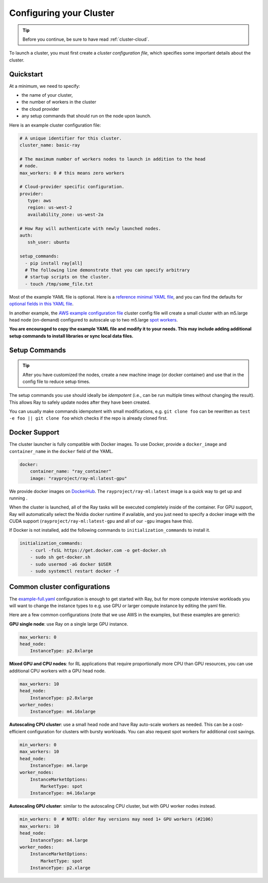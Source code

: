 .. _cluster-config:

Configuring your Cluster
========================

.. tip:: Before you continue, be sure to have read :ref:`cluster-cloud`.

To launch a cluster, you must first create a *cluster configuration file*, which specifies some important details about the cluster.

Quickstart
----------

At a minimum, we need to specify:

* the name of your cluster,
* the number of workers in the cluster
* the cloud provider
* any setup commands that should run on the node upon launch.

Here is an example cluster configuration file:

.. code-block:: yaml

    # A unique identifier for this cluster.
    cluster_name: basic-ray

    # The maximum number of workers nodes to launch in addition to the head
    # node.
    max_workers: 0 # this means zero workers

    # Cloud-provider specific configuration.
    provider:
       type: aws
       region: us-west-2
       availability_zone: us-west-2a

    # How Ray will authenticate with newly launched nodes.
    auth:
       ssh_user: ubuntu

    setup_commands:
      - pip install ray[all]
      # The following line demonstrate that you can specify arbitrary
      # startup scripts on the cluster.
      - touch /tmp/some_file.txt

Most of the example YAML file is optional. Here is a `reference minimal YAML file <https://github.com/ray-project/ray/tree/master/python/ray/autoscaler/aws/example-minimal.yaml>`__, and you can find the defaults for `optional fields in this YAML file <https://github.com/ray-project/ray/tree/master/python/ray/autoscaler/aws/example-full.yaml>`__.

In another example, the `AWS example configuration file <https://github.com/ray-project/ray/tree/master/python/ray/autoscaler/aws/example-full.yaml>`__ cluster config file will create a small cluster with an m5.large head node (on-demand) configured to autoscale up to two m5.large `spot workers <https://aws.amazon.com/ec2/spot/>`__.

**You are encouraged to copy the example YAML file and modify it to your needs. This may include adding additional setup commands to install libraries or sync local data files.**

Setup Commands
--------------

.. tip:: After you have customized the nodes, create a new machine image (or docker container) and use that in the config file to reduce setup times.

The setup commands you use should ideally be *idempotent* (i.e., can be run multiple times without changing the result). This allows Ray to safely update nodes after they have been created.

You can usually make commands idempotent with small modifications, e.g. ``git clone foo`` can be rewritten as ``test -e foo || git clone foo`` which checks if the repo is already cloned first.

.. _autoscaler-docker:

Docker Support
--------------

The cluster launcher is fully compatible with Docker images. To use Docker, provide a ``docker_image`` and ``container_name`` in the ``docker`` field of the YAML.

.. code-block:: yaml

    docker:
        container_name: "ray_container"
        image: "rayproject/ray-ml:latest-gpu"

We provide docker images on `DockerHub <https://hub.docker.com/u/rayproject>`__. The ``rayproject/ray-ml:latest`` image is a quick way to get up and running .

When the cluster is launched, all of the Ray tasks will be executed completely inside of the container. For GPU support, Ray will automatically select the Nvidia docker runtime if available, and you just need to specify a docker image with the CUDA support (``rayproject/ray-ml:latest-gpu`` and all of our ``-gpu`` images have this).

If Docker is not installed, add the following commands to ``initialization_commands`` to install it.

.. code-block:: yaml

    initialization_commands:
        - curl -fsSL https://get.docker.com -o get-docker.sh
        - sudo sh get-docker.sh
        - sudo usermod -aG docker $USER
        - sudo systemctl restart docker -f

Common cluster configurations
-----------------------------

The `example-full.yaml <https://github.com/ray-project/ray/tree/master/python/ray/autoscaler/aws/example-full.yaml>`__ configuration is enough to get started with Ray, but for more compute intensive workloads you will want to change the instance types to e.g. use GPU or larger compute instance by editing the yaml file.

Here are a few common configurations (note that we use AWS in the examples, but these examples are generic):

**GPU single node**: use Ray on a single large GPU instance.

.. code-block:: yaml

    max_workers: 0
    head_node:
        InstanceType: p2.8xlarge


**Mixed GPU and CPU nodes**: for RL applications that require proportionally more
CPU than GPU resources, you can use additional CPU workers with a GPU head node.

.. code-block:: yaml

    max_workers: 10
    head_node:
        InstanceType: p2.8xlarge
    worker_nodes:
        InstanceType: m4.16xlarge

**Autoscaling CPU cluster**: use a small head node and have Ray auto-scale
workers as needed. This can be a cost-efficient configuration for clusters with
bursty workloads. You can also request spot workers for additional cost savings.

.. code-block:: yaml

    min_workers: 0
    max_workers: 10
    head_node:
        InstanceType: m4.large
    worker_nodes:
        InstanceMarketOptions:
            MarketType: spot
        InstanceType: m4.16xlarge

**Autoscaling GPU cluster**: similar to the autoscaling CPU cluster, but
with GPU worker nodes instead.

.. code-block:: yaml

    min_workers: 0  # NOTE: older Ray versions may need 1+ GPU workers (#2106)
    max_workers: 10
    head_node:
        InstanceType: m4.large
    worker_nodes:
        InstanceMarketOptions:
            MarketType: spot
        InstanceType: p2.xlarge

